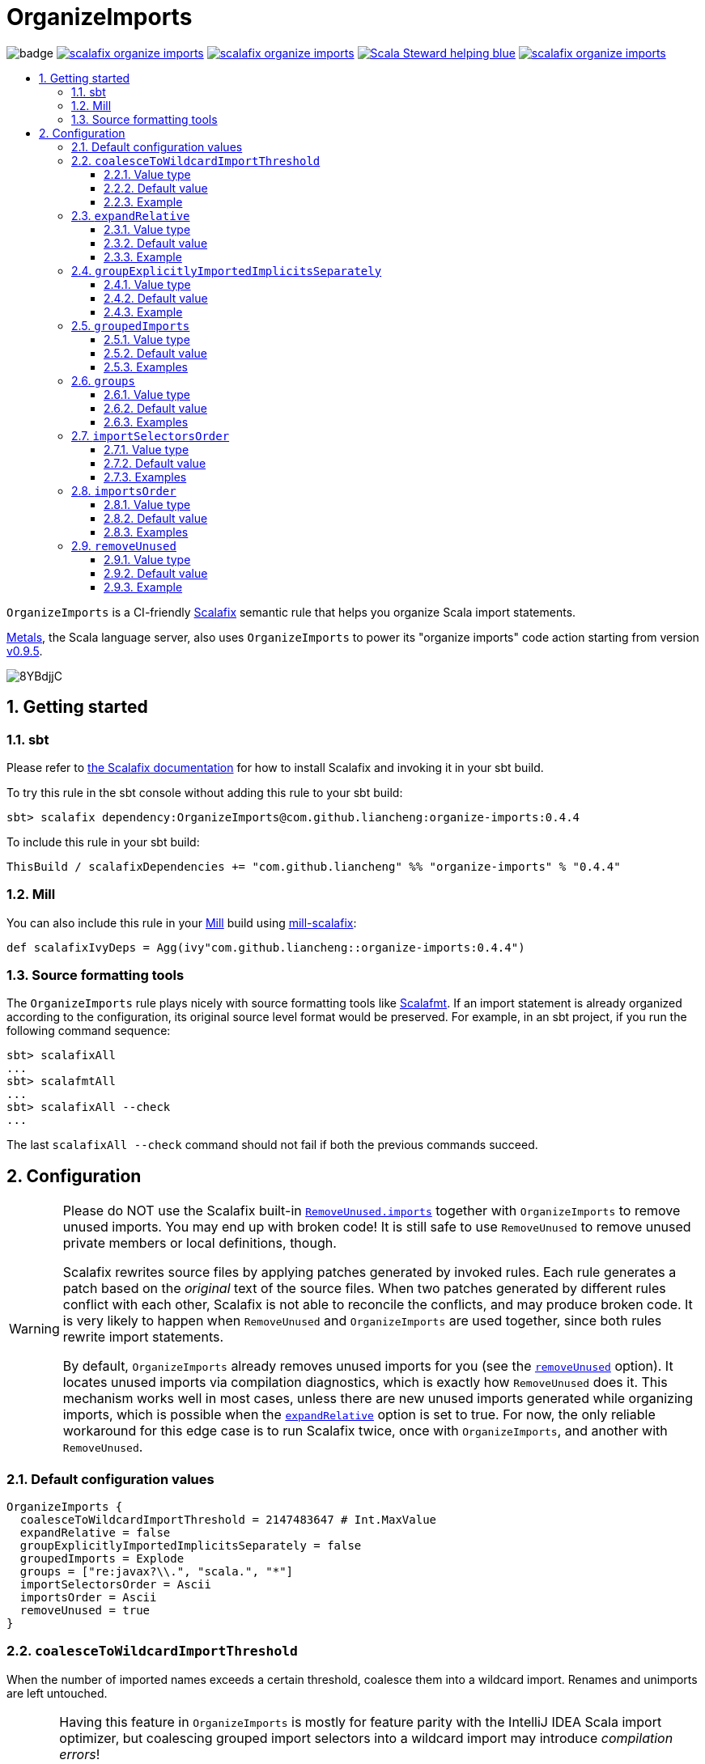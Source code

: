 :latest-release: 0.4.4

ifdef::env-github[]
:caution-caption: :construction:
:important-caption: :exclamation:
:warning-caption: :warning:
:tip-caption: :bulb:
endif::[]

= OrganizeImports
:icons: font
:sectnums:
:toc-placement!:
:toc-title:
:toc:
:toclevels: 3

image:https://github.com/liancheng/scalafix-organize-imports/workflows/Build/badge.svg[]
https://github.com/liancheng/scalafix-organize-imports/releases/latest[image:https://img.shields.io/github/v/tag/liancheng/scalafix-organize-imports[]]
https://github.com/liancheng/scalafix-organize-imports/blob/master/LICENSE[image:https://img.shields.io/github/license/liancheng/scalafix-organize-imports[]]
https://scala-steward.org[image:https://img.shields.io/badge/Scala_Steward-helping-blue.svg[]]
https://codecov.io/gh/liancheng/scalafix-organize-imports[image:https://img.shields.io/codecov/c/github/liancheng/scalafix-organize-imports[]]

toc::[]

`OrganizeImports` is a CI-friendly https://scalacenter.github.io/scalafix[Scalafix] semantic rule that helps you organize Scala import statements.

https://scalameta.org/metals/[Metals], the Scala language server, also uses `OrganizeImports` to power its "organize imports" code action starting from version https://scalameta.org/metals/blog/2020/11/10/lithium.html#organize-imports-code-action[v0.9.5].

image:https://i.imgur.com/8YBdjjC.gif[]

== Getting started

=== sbt

Please refer to https://scalacenter.github.io/scalafix/docs/users/installation.html[the Scalafix documentation] for how to install Scalafix and invoking it in your sbt build.

To try this rule in the sbt console without adding this rule to your sbt build:

[source,subs="attributes+"]
----
sbt> scalafix dependency:OrganizeImports@com.github.liancheng:organize-imports:{latest-release}
----

To include this rule in your sbt build:

[source,scala,subs="attributes+"]
----
ThisBuild / scalafixDependencies += "com.github.liancheng" %% "organize-imports" % "{latest-release}"
----

=== Mill

You can also include this rule in your http://www.lihaoyi.com/mill/[Mill] build using https://github.com/joan38/mill-scalafix[mill-scalafix]:

[source,scala,subs="attributes+"]
----
def scalafixIvyDeps = Agg(ivy"com.github.liancheng::organize-imports:{latest-release}")
----

=== Source formatting tools

The `OrganizeImports` rule plays nicely with source formatting tools like https://scalameta.org/scalafmt/[Scalafmt]. If an import statement is already organized according to the configuration, its original source level format would be preserved. For example, in an sbt project, if you run the following command sequence:

[source]
----
sbt> scalafixAll
...
sbt> scalafmtAll
...
sbt> scalafixAll --check
...
----

The last `scalafixAll --check` command should not fail if both the previous commands succeed.

== Configuration

[[remove-unused-warning]]
[WARNING]
====
Please do NOT use the Scalafix built-in https://scalacenter.github.io/scalafix/docs/rules/RemoveUnused.html[`RemoveUnused.imports`] together with `OrganizeImports` to remove unused imports. You may end up with broken code! It is still safe to use `RemoveUnused` to remove unused private members or local definitions, though.

Scalafix rewrites source files by applying patches generated by invoked rules. Each rule generates a patch based on the _original_ text of the source files. When two patches generated by different rules conflict with each other, Scalafix is not able to reconcile the conflicts, and may produce broken code. It is very likely to happen when `RemoveUnused` and `OrganizeImports` are used together, since both rules rewrite import statements.

By default, `OrganizeImports` already removes unused imports for you (see the <<remove-unused, `removeUnused`>> option). It locates unused imports via compilation diagnostics, which is exactly how `RemoveUnused` does it. This mechanism works well in most cases, unless there are new unused imports generated while organizing imports, which is possible when the <<expand-relative, `expandRelative`>> option is set to true. For now, the only reliable workaround for this edge case is to run Scalafix twice, once with `OrganizeImports`, and another with `RemoveUnused`.
====

=== Default configuration values

[source,hocon]
----
OrganizeImports {
  coalesceToWildcardImportThreshold = 2147483647 # Int.MaxValue
  expandRelative = false
  groupExplicitlyImportedImplicitsSeparately = false
  groupedImports = Explode
  groups = ["re:javax?\\.", "scala.", "*"]
  importSelectorsOrder = Ascii
  importsOrder = Ascii
  removeUnused = true
}
----

[[coalesce]]
=== `coalesceToWildcardImportThreshold`

When the number of imported names exceeds a certain threshold, coalesce them into a wildcard import. Renames and unimports are left untouched.

[CAUTION]
====
Having this feature in `OrganizeImports` is mostly for feature parity with the IntelliJ IDEA Scala import optimizer, but coalescing grouped import selectors into a wildcard import may introduce _compilation errors_!

Here is an example to illustrate the risk. The following snippet compiles successfully:

[source,scala]
----
import scala.collection.immutable._
import scala.collection.mutable.{ArrayBuffer, Map, Set}

object Example {
  val m: Map[Int, Int] = ???
}
----
The type of `Example.m` above is not ambiguous because the mutable `Map` explicitly imported in the second import takes higher precedence than the immutable `Map` imported via wildcard in the first import.

However, if we coalesce the grouped importes in the second import statement into a wildcard, there will be a compilation error:
[source,scala]
----
import scala.collection.immutable._
import scala.collection.mutable._

object Example {
  val m: Map[Int, Int] = ???
}
----
This is because the type of `Example.m` becomes ambiguous now since both the mutable and immutable `Map` are imported via a wildcard and have the same precedence.
====

==== Value type

Integer

==== Default value

`Int.MaxValue`

Rationale:: Setting the default value to `Int.MaxValue` essentially disables this feature, since it may cause correctness issues.

==== Example

Configuration:

[source,scala]
----
OrganizeImports {
  groupedImports = Keep
  coalesceToWildcardImportThreshold = 3
}
----

Before:

[source,scala]
----
import scala.collection.immutable.{Seq, Map, Vector, Set}
import scala.collection.immutable.{Seq, Map, Vector}
import scala.collection.immutable.{Seq, Map, Vector => Vec, Set, Stream}
import scala.collection.immutable.{Seq, Map, Vector => _, Set, Stream}
----

After:

[source,scala]
----
import scala.collection.immutable._
import scala.collection.immutable.{Map, Seq, Vector}
import scala.collection.immutable.{Vector => Vec, _}
import scala.collection.immutable.{Vector => _, _}
----

[[expand-relative]]
=== `expandRelative`

Expand relative imports into fully-qualified one.

[CAUTION]
====
Expanding relative imports may introduce new unused imports. For instance, relative imports in the following snippet

[source,scala]
----
import scala.util
import util.control
import control.NonFatal
----

are expanded into

[source,scala]
----
import scala.util
import scala.util.control
import scala.util.control.NonFatal
----

If neither `scala.util` nor `scala.util.control` is referenced anywhere after the expansion, they become unused imports.

Unfortunately, these newly introduced unused imports cannot be removed by setting `removeUnused` to `true`. Please refer to the <<remove-unused, `removeUnused`>> option for more details.
====

==== Value type

Boolean

==== Default value

`false`

==== Example

Configuration:

[source,hocon]
----
OrganizeImports {
  expandRelative = true
  groups = ["re:javax?\\.", "scala.", "*"]
}
----

Before:

[source,scala]
----
import scala.util
import util.control
import control.NonFatal
import scala.collection.JavaConverters._
import java.time.Clock
import sun.misc.BASE64Encoder
import javax.annotation.Generated
import scala.concurrent.ExecutionContext
----

After:

[source,scala]
----
import java.time.Clock
import javax.annotation.Generated

import scala.collection.JavaConverters._
import scala.concurrent.ExecutionContext
import scala.util
import scala.util.control
import scala.util.control.NonFatal

import sun.misc.BASE64Encoder
----

[[group-explicitly-imported-implicits-separately]]
=== `groupExplicitlyImportedImplicitsSeparately`

This option provides a workaround to a subtle and rarely seen correctness issue related to explicitly imported implicit names.

The following snippet helps illustrate the problem:

[source,scala]
----
package a

import c._
import b.i

object b { implicit def i: Int = 1 }
object c { implicit def i: Int = 2 }

object Imports {
  def f()(implicit i: Int) = println(1)
  def main() = f()
}
----

The above snippet compiles successfully and outputs `1`, because the explicitly imported implicit value `b.i` overrides `c.i`, which is made available via a wildcard import. However, if we reorder the two imports into:

[source,scala]
----
import b.i
import c._
----

The Scala compiler starts complaining:

----
error: could not find implicit value for parameter i: Int
  def main() = f()
                ^
----

This behavior could be due to a Scala compiler bug since https://scala-lang.org/files/archive/spec/2.13/02-identifiers-names-and-scopes.html[the Scala language specification] requires that explicitly imported names should have higher precedence than names made available via a wildcard.

Unfortunately, Scalafix is not able to surgically identify conflicting implicit values behind a wildcard import. In order to guarantee correctness in all cases, when the `groupExplicitlyImportedImplicitsSeparately` option is set to `true`, all explicitly imported implicit names are moved into the trailing order-preserving import group together with relative imports, if any (see the <<trailing-order-preserving-import-group, trailing order-preserving import group>> section for more details).

CAUTION: In general, order-sensitive imports are fragile, and can easily be broken by either human collaborators or tools (e.g., the IntelliJ IDEA Scala import optimizer does not handle this case correctly). They should be eliminated whenever possible. This option is mostly useful when you are dealing with a large trunk of legacy codebase and you want to minimize manual intervention and guarantee correctness in all cases.

==== Value type

Boolean

==== Default value

`false`

Rationale::
+
--
This option defaults to `false` due to the following reasons:

. Although setting it to `true` avoids the aforementioned correctness issue, the result is unintuitive and confusing for many users since it looks like the `groups` option is not respected.
+
E.g., why my `scala.concurrent.ExecutionContext.Implicits.global` import is moved to a separate group even if I have a `scala.` group defined in the `groups` option?

. The concerned correctness issue is rarely seen in real life. When it really happens, it is usually a sign of bad coding style and you may want to tweak your imports to eliminate the root cause.
--

==== Example

Configuration:

[source,hocon]
----
OrganizeImports {
  groups = ["scala.", "*"]
  groupExplicitlyImportedImplicitsSeparately = true
}
----

Before:

[source,scala]
----
import org.apache.spark.SparkContext
import org.apache.spark.RDD
import scala.collection.mutable.ArrayBuffer
import scala.collection.mutable.Buffer
import scala.concurrent.ExecutionContext.Implicits.global
import scala.sys.process.stringToProcess
----

After:

[source,scala]
----
import scala.collection.mutable.ArrayBuffer
import scala.collection.mutable.Buffer

import org.apache.spark.RDD
import org.apache.spark.SparkContext

import scala.concurrent.ExecutionContext.Implicits.global
import scala.sys.process.stringToProcess
----

=== `groupedImports`

Configure how to handle grouped imports.

==== Value type

Enum: `Explode | Merge | AggressiveMerge | Keep`

`Explode`:: Explode grouped imports into separate import statements.

`Merge`::
+
--
Merge imports sharing the same prefix into a single grouped import statement.

[TIP]
====
You may want to check the <<aggressive-merge, `AggressiveMerge`>> option for more concise results despite a relatively low risk of introducing compilation errors.
====

[IMPORTANT]
====
`OrganizeImports` does not support cases where one name is renamed to multiple aliases within the same source file when `groupedImports` is set to `Merge`. (The IntelliJ IDEA Scala import optimizer does not support this either.)

Scala allows a name to be renamed to multiple aliases within a single source file, which makes merging import statements tricky. For example:

[source,scala]
----
import java.lang.{Double => JDouble}
import java.lang.{Double => JavaDouble}
import java.lang.Integer
----

The above three imports can be merged into:

[source,scala]
----
import java.lang.{Double => JDouble}
import java.lang.{Double => JavaDouble, Integer}
----

but not:

[source,scala]
----
import java.lang.{Double => JDouble, Double => JavaDouble, Integer}
----

because Scala disallow a name (in this case, `Double`) to appear in one import multiple times.

Here's a more complicated example:

[source,scala]
----
import p.{A => A1}
import p.{A => A2}
import p.{A => A3}

import p.{B => B1}
import p.{B => B2}

import p.{C => C1}
import p.{C => C2}
import p.{C => C3}
import p.{C => C4}
----

While merging these imports, we may want to "bin-pack" them to minimize the number of the result import statements:

[source,scala]
----
import p.{A => A1, B => B1, C => C1}
import p.{A => A2, B => B2, C => C2}
import p.{A => A3, C3 => C3}
import p.{C => C4}
----

However, in reality, renaming aliasing a name multiple times in the same source file is rarely a practical need. Therefore, `OrganizeImports` does not support this when `groupedImports` is set to `Merge` to avoid the extra complexity.
====
--

[[aggressive-merge]]
`AggressiveMerge`::
+
--
Similar to `Merge`, but merges imports more aggressively and produces more concise results, despite a relatively low risk of introducing compilation errors.

The `OrganizeImports` rule tries hard to guarantee correctness in all cases. This forces it to be more conservative when merging imports, and may sometimes produce suboptimal output. Here is a concrete example about correctness:

[source,scala]
----
import scala.collection.immutable._
import scala.collection.mutable.Map
import scala.collection.mutable._

object Example {
  val m: Map[Int, Int] = ???
}
----

At a first glance, it seems feasible to simply drop the second import since `mutable._` already covers `mutble.Map`. However, similar to the example illustrated in the section about the <<coalesce, `coalesceToWildcardImportThreshold` configuration>>, the type of `Example.m` above is `mutable.Map`, because the mutable `Map` explicitly imported in the second import takes higher precedence than the immutable `Map` imported via wildcard in the first import. If we merge the last two imports naively, we'll get:

[source,scala]
----
import scala.collection.immutable._
import scala.collection.mutable._
----

This triggers in a compilation error, because both `immutable.Map` and `mutable.Map` are now imported via wildcards with the same precedence. This makes the type of `Example.m` ambiguous. The correct result should be:

[source,scala]
----
import scala.collection.immutable._
import scala.collection.mutable.{Map, _}
----

On the other hand, the case discussed above is rarely seen in practice. A more commonly seen case is something like:

[source,scala]
----
import scala.collection.mutable.Map
import scala.collection.mutable._
----

Instead of being conservative and produce a suboptimal output like:

[source,scala]
----
import scala.collection.mutable.{Map, _}
----

setting `groupedImports` to `AggressiveMerge` produces

[source,scala]
----
import scala.collection.mutable._
----
--

`Keep`:: Leave grouped imports and imports sharing the same prefix untouched.

==== Default value

`Explode`

Rationale:: Despite making the import section lengthier, exploding grouped imports into separate import statements is made the default behavior because it is more friendly to version control and less likely to create annoying merge conflicts caused by trivial import changes.

==== Examples

`Explode`::
+
--
Configuration:

[source,hocon]
----
OrganizeImports.groupedImports = Explode
----

Before:

[source,scala]
----
import scala.collection.mutable.{ArrayBuffer, Buffer, StringBuilder}
----

After:

[source,scala]
----
import scala.collection.mutable.ArrayBuffer
import scala.collection.mutable.Buffer
import scala.collection.mutable.StringBuilder
----
--

`Merge`::
+
--
Configuration:

[source,hocon]
----
OrganizeImports.groupedImports = Merge
----

Before:

[source,scala]
----
import scala.collection.mutable.ArrayBuffer
import scala.collection.mutable.Buffer
import scala.collection.mutable.StringBuilder
import scala.collection.immutable.Set
import scala.collection.immutable._
----

After:

[source,scala]
----
import scala.collection.mutable.{ArrayBuffer, Buffer, StringBuilder}
import scala.collection.immutable.{Set, _}
----
--

`AggressiveMerge`::
+
--
Configuration:

[source,hocon]
----
OrganizeImports.groupedImports = AggressiveMerge
----

Before:

[source,scala]
----
import scala.collection.mutable.ArrayBuffer
import scala.collection.mutable.Buffer
import scala.collection.mutable.StringBuilder
import scala.collection.immutable.Set
import scala.collection.immutable._
----

After:

[source,scala]
----
import scala.collection.mutable.{ArrayBuffer, Buffer, StringBuilder}
import scala.collection.immutable._
----
--

[[groups]]
=== `groups`

Defines import groups by prefix patterns. Only global imports are processed.

All the imports matching the same prefix pattern are gathered into the same group and sorted by the order defined by the <<imports-order, `importsOrder`>> option.

CAUTION: Comments living _between_ imports being processed will be _removed_.

[TIP]
====
`OrganizeImports` tries to match the longest prefix while grouping imports. For instance, the following configuration groups `scala.meta.` and `scala.` imports into different two groups properly:

[source,hocon]
----
OrganizeImports.groups = [
  "re:javax?\\."
  "scala."
  "scala.meta."
  "*"
]
----
====

[[trailing-order-preserving-import-group]]
[IMPORTANT]
====
No matter how the `groups` option is configured, a special order-preserving import group may appear after all the configured import groups when:

. The `expandRelative` option is set to `false` and there are relative imports.
. The `groupExplicitlyImportedImplicitsSeparately` option is set to `true` and there are implicit names explicitly imported.

This special import group is necessary because the above two kinds of imports are order sensitive:

Relative imports::
+
--
For instance, sorting the following imports in alphabetical order introduces compilation errors:

[source,scala]
----
import scala.util
import util.control
import control.NonFatal
----
--

Explicitly imported implicit names:: Please refer to the <<group-explicitly-imported-implicits-separately, `groupExplicitlyImportedImplicitsSeparately`>> option for more details.
====

==== Value type

An ordered list of import prefix pattern strings. A prefix pattern can be one of the following:

A plain-text pattern:: For instance, `"scala."` is a plain-text pattern that matches imports referring the `scala` package. Please note that the trailing dot is necessary, otherwise you may have `scalafix` and `scala` imports in the same group, which is not what you want in most cases.

A regular expression pattern:: A regular expression pattern starts with `re:`. For instance, `"re:javax?\\."` is such a pattern that matches both the `java` and the `javax` packages. Please refer to the https://docs.oracle.com/javase/7/docs/api/java/util/regex/Pattern.html[`java.util.regex.Pattern`] Javadoc page for the regular expression syntax. Note that special characters like backslashes must be escaped.

The wildcard pattern::
+
--
The wildcard pattern, `"*"`, defines the wildcard group, which matches all fully-qualified imports not belonging to any other groups. It can be omitted when it's the last group. So the following two configurations are equivalent:

[source,hocon]
----
OrganizeImports.groups = ["re:javax?\\.", "scala.", "*"]
OrganizeImports.groups = ["re:javax?\\.", "scala."]
----
--

==== Default value

[source,hocon]
----
[
  "re:javax?\\."
  "scala."
  "*"
]
----

==== Examples

Fully-qualified imports only::
+
--
Configuration:

[source,hocon]
----
OrganizeImports.groups = ["re:javax?\\.", "scala.", "*"]
----

Before:

[source,scala]
----
import scala.collection.JavaConverters._
import java.time.Clock
import sun.misc.BASE64Encoder
import javax.annotation.Generated
import scala.concurrent.ExecutionContext
----

After:

[source,scala]
----
import java.time.Clock
import javax.annotation.Generated

import scala.collection.JavaConverters._
import scala.concurrent.ExecutionContext

import sun.misc.BASE64Encoder
----
--

With relative imports::
+
--
Configuration:

[source,hocon]
----
OrganizeImports.groups = ["re:javax?\\.", "scala.", "*"]
----

Before:

[source,scala]
----
import scala.util
import util.control
import control.NonFatal
import scala.collection.JavaConverters._
import java.time.Clock
import sun.misc.BASE64Encoder
import javax.annotation.Generated
import scala.concurrent.ExecutionContext
----

After:

[source,scala]
----
import java.time.Clock
import javax.annotation.Generated

import scala.collection.JavaConverters._
import scala.concurrent.ExecutionContext
import scala.util

import sun.misc.BASE64Encoder

import util.control
import control.NonFatal
----
--

With relative imports and an explicitly imported implicit name::
+
--
Configuration:

[source,hocon]
----
OrganizeImports {
  groups = ["re:javax?\\.", "scala.", "*"]
  groupExplicitlyImportedImplicitsSeparately = true
}
----

Before:

[source,scala]
----
import scala.util
import util.control
import control.NonFatal
import scala.collection.JavaConverters._
import java.time.Clock
import sun.misc.BASE64Encoder
import javax.annotation.Generated
import scala.concurrent.ExecutionContext.Implicits.global
----

After:

[source,scala]
----
import java.time.Clock
import javax.annotation.Generated

import scala.collection.JavaConverters._
import scala.util

import sun.misc.BASE64Encoder

import util.control
import control.NonFatal
import scala.concurrent.ExecutionContext.Implicits.global
----
--

Regular expression::
+
--
Defining import groups using regular expressions can be quite flexible. For instance, the `scala.meta` package is not part of the Scala standard library, but the default groups defined in the `OrganizeImports.groups` option move imports from this package into the `scala.` group. The following example illustrates how to move them into the wildcard group using regular expression.

Configuration:
[source,hocon]
----
OrganizeImports.groups = [
  "re:javax?\\."
  "re:scala.(?!meta\\.)"
  "*"
]
----

Before:
[source,scala]
----
import scala.collection.JavaConverters._
import java.time.Clock
import sun.misc.BASE64Encoder
import scala.meta.Tree
import javax.annotation.Generated
import scala.concurrent.ExecutionContext
import scala.meta.Import
import scala.meta.Pkg
----

After:
[source,scala]
----
import java.time.Clock
import javax.annotation.Generated

import scala.collection.JavaConverters._
import scala.concurrent.ExecutionContext

import scala.meta.Import
import scala.meta.Pkg
import scala.meta.Tree
import sun.misc.BASE64Encoder
----
--

=== `importSelectorsOrder`

Specifies the order of grouped import selectors within a single import expression.

==== Value type

Enum: `Ascii | SymbolsFirst | Keep`

`Ascii`:: Sort import selectors by ASCII codes, equivalent to the https://scalameta.org/scalafmt/docs/configuration.html#asciisortimports[`AsciiSortImports`] rewriting rule in Scalafmt.

`SymbolsFirst`:: Sort import selectors by the groups: symbols, lower-case, upper-case, equivalent to the https://scalameta.org/scalafmt/docs/configuration.html#sortimports[`SortImports`] rewriting rule in Scalafmt.

`Keep`:: Keep the original order.

==== Default value

`Ascii`

==== Examples

`Ascii`::
+
--
Configuration:

[source,hocon]
----
OrganizeImports {
  groupedImports = Keep
  importSelectorsOrder = Ascii
}
----

Before:

[source,scala]
----
import foo.{~>, `symbol`, bar, Random}
----

After:

[source,scala]
----
import foo.{Random, `symbol`, bar, ~>}
----
--

`SymbolsFirst`::
+
--
Configuration:

[source,hocon]
----
OrganizeImports {
  groupedImports = Keep
  importSelectorsOrder = SymbolsFirst
}
----

Before:

[source,scala]
----
import foo.{Random, `symbol`, bar, ~>}
----

After:

[source,scala]
----
import foo.{~>, `symbol`, bar, Random}
----
--

[[imports-order]]
=== `importsOrder`

Specifies the order of import statements within import groups defined by the <<groups, `OrganizeImports.groups`>> option.

==== Value type

Enum: `Ascii | SymbolsFirst | Keep`

`Ascii`:: Sort import statements by ASCII codes. This is the default sorting order that the IntelliJ IDEA Scala import optimizer picks ("lexicographically" option).

`SymbolsFirst`:: Put wildcard imports and grouped imports with braces first, otherwise same as `Ascii`. This replicates IntelliJ IDEA Scala's "scalastyle consistent" option.

`Keep`:: Keep the original order.

==== Default value

`Ascii`

==== Examples

`Ascii`::
+
--
Configuration:

[source,hocon]
----
OrganizeImports {
  groupedImports = Keep
  importsOrder = Ascii
}
----

Before:

[source,scala]
----
import scala.concurrent._
import scala.concurrent.{Future, Promise}
import scala.concurrent.ExecutionContext.Implicits._
import scala.concurrent.duration
----

After:

[source,scala]
----
import scala.concurrent.ExecutionContext.Implicits._
import scala.concurrent._
import scala.concurrent.duration
import scala.concurrent.{Promise, Future}
----
--

`SymbolsFirst`::
+
--
Configuration:

[source,hocon]
----
OrganizeImports {
  groupedImports = Keep
  importsOrder = SymbolsFirst
}
----

Before:

[source,scala]
----
import scala.concurrent.ExecutionContext.Implicits._
import scala.concurrent._
import scala.concurrent.duration
import scala.concurrent.{Promise, Future}
----

After:

[source,scala]
----
import scala.concurrent._
import scala.concurrent.{Future, Promise}
import scala.concurrent.ExecutionContext.Implicits._
import scala.concurrent.duration
----
--

[[remove-unused]]
=== `removeUnused`

Remove unused imports.

[CAUTION]
====
As mentioned in the <<remove-unused-warning, Getting started>> section, the `removeUnused` option doesn't play perfectly with the `expandRelative` option. Setting `expandRelative` to `true` might introduce new unused imports (see <<expand-relative, `expandRelative`>>). These newly introduced unused imports cannot be removed by setting `removeUnused` to `true`. This is because unused imports are identified using Scala compilation diagnostics information, and the compilation phase happens before Scalafix rules get applied.
====

==== Value type

Boolean

==== Default value

`true`

==== Example

Configuration:

[source,hocon]
----
OrganizeImports {
  groups = ["javax?\\.", "scala.", "*"]
  removeUnused = true
}
----

Before:

[source,scala]
----
import scala.collection.mutable.{Buffer, ArrayBuffer}
import java.time.Clock
import java.lang.{Long => JLong, Double => JDouble}

object RemoveUnused {
  val buffer: ArrayBuffer[Int] = ArrayBuffer.empty[Int]
  val long: JLong = JLong.parseLong("0")
}
----

After:

[source,scala]
----
import java.lang.{Long => JLong}

import scala.collection.mutable.ArrayBuffer

object RemoveUnused {
  val buffer: ArrayBuffer[Int] = ArrayBuffer.empty[Int]
  val long: JLong = JLong.parseLong("0")
}
----
